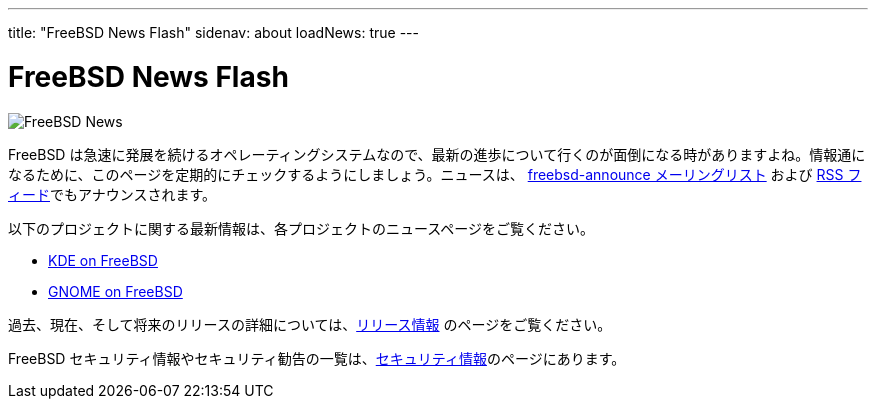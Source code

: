 ---
title: "FreeBSD News Flash"
sidenav: about
loadNews: true
---

= FreeBSD News Flash

[.right]
image:../../../gifs/news.jpg[FreeBSD News]

FreeBSD は急速に発展を続けるオペレーティングシステムなので、最新の進歩について行くのが面倒になる時がありますよね。情報通になるために、このページを定期的にチェックするようにしましょう。ニュースは、 https://lists.freebsd.org/mailman/listinfo/freebsd-announce[freebsd-announce メーリングリスト] および link:../feed.xml"[RSS フィード]でもアナウンスされます。

以下のプロジェクトに関する最新情報は、各プロジェクトのニュースページをご覧ください。

* https://freebsd.kde.org/[KDE on FreeBSD]
* link:../../../gnome[GNOME on FreeBSD]

過去、現在、そして将来のリリースの詳細については、link:../../releases/index.html[リリース情報] のページをご覧ください。

FreeBSD セキュリティ情報やセキュリティ勧告の一覧は、link:../../security[セキュリティ情報]のページにあります。
